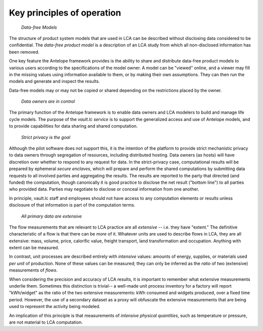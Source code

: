 Key principles of operation
---------------------------

 *Data-free Models*

The structure of product system models that are used in LCA can be described without disclosing
data considered to be confidential.  The *data-free product model* is a description of an LCA
study from which all non-disclosed information has been removed.

One key feature the Antelope framework provides is the ability to share and distribute data-free
product models to various users according to the specifications of the model owner.  A model
can be "viewed" online, and a viewer may fill in the missing values using information
available to them, or by making their own assumptions.  They can then run the models and
generate and inspect the results.

Data-free models may or may not be copied or shared depending on the restrictions placed
by the owner.

 *Data owners are in control*

The primary function of the Antelope framework is to enable data owners and LCA modelers to
build and manage life cycle models.  The purpose of the *vault.lc service* is to support
the generalized access and use of Antelope models, and to provide capabilities for data sharing
and shared computation.

 *Strict privacy is the goal*

Although the pilot software does not support this, it is the intention of the platform to
provide strict mechanistic privacy to data owners through segregation of resources, including
distributed hosting.  Data owners (as hosts) will have discretion over whether to respond to
any request for data.  In the strict-privacy case, computational results will be prepared
by ephemeral *secure enclaves*, which will prepare and perform the shared computations
by submitting data requests to all involved parties and aggregating the results.  The results
are reported to the party that directed (and funded) the computation, though canonically
it is good practice to disclose the net result ("bottom line") to all parties who provided
data. Parties may negotiate to disclose or conceal information from one another.

In principle, vault.lc staff and employees should not have access to any computation elements
or results unless disclosure of that information is part of the computation terms.


 *All primary data are extensive*

The flow measurements that are relevant to LCA practice are all *extensive* -- i.e. they have
"extent."  The definitive characteristic of a flow is that there can be *more* of it.  Whatever
units are used to describe flows in LCA, they are all extensive: mass, volume, price, calorific
value, freight transport, land transformation and occupation.   Anything with extent can be
measured.

In contrast, unit processes are described entirely with *intensive* values: amounts of energy,
supplies, or materials used *per unit* of production.  None of these values can be measured;
they can only be inferred as the *ratio* of two (extensive) measurements of *flows*.

When considering the precision and accuracy of LCA results, it is important to remember what
extensive measurements underlie them.  Sometimes this distinction is trivial-- a well-made unit
process inventory for a factory will report "kWh/widget" as the ratio of the two extensive
measurements: kWh consumed and widgets produced, over a fixed time period.  However, the use
of a secondary dataset as a proxy will obfuscate the extensive measurements that are being
used to represent the activity being modeled.

An implication of this principle is that measurements of *intensive physical quantities*,
such as temperature or pressure, are not material to LCA computation.
